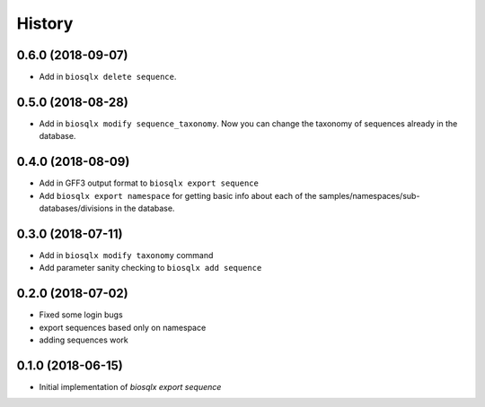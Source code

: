 =======
History
=======

0.6.0 (2018-09-07)
------------------

* Add in ``biosqlx delete sequence``.

0.5.0 (2018-08-28)
------------------

* Add in ``biosqlx modify sequence_taxonomy``. Now you can change the
  taxonomy of sequences already in the database.

0.4.0 (2018-08-09)
------------------

* Add in GFF3 output format to ``biosqlx export sequence``
* Add ``biosqlx export namespace`` for getting basic info about each 
  of the samples/namespaces/sub-databases/divisions in the database.

0.3.0 (2018-07-11)
------------------

* Add in ``biosqlx modify taxonomy`` command
* Add parameter sanity checking to ``biosqlx add sequence``

0.2.0 (2018-07-02)
------------------

* Fixed some login bugs
* export sequences based only on namespace
* adding sequences work

0.1.0 (2018-06-15)
------------------

* Initial implementation of `biosqlx export sequence`
